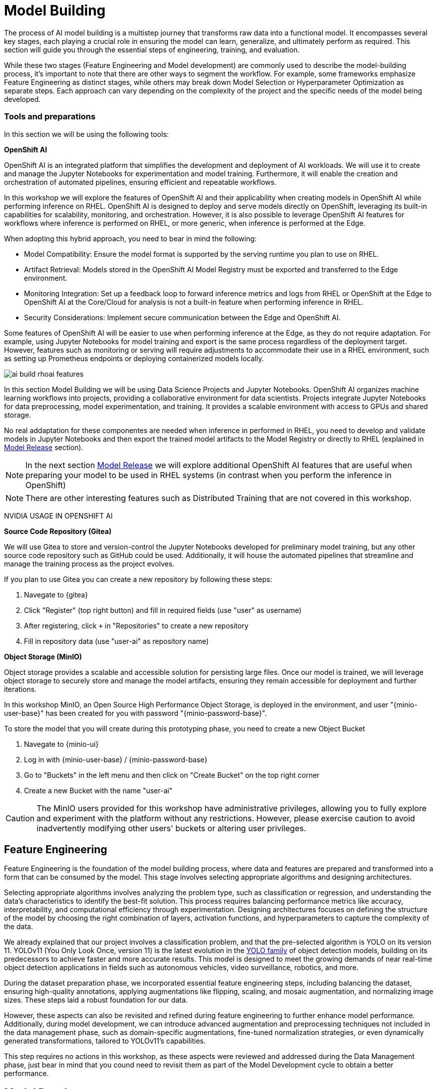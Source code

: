 = Model Building

The process of AI model building is a multistep journey that transforms raw data into a functional model. It encompasses several key stages, each playing a crucial role in ensuring the model can learn, generalize, and ultimately perform as required. This section will guide you through the essential steps of engineering, training, and evaluation.

While these two stages (Feature Engineering and Model development) are commonly used to describe the model-building process, it's important to note that there are other ways to segment the workflow. For example, some frameworks emphasize Feature Engineering as distinct stages, while others may break down Model Selection or Hyperparameter Optimization as separate steps. Each approach can vary depending on the complexity of the project and the specific needs of the model being developed.


=== Tools and preparations

In this section we will be using the following tools: 

*OpenShift AI*

OpenShift AI is an integrated platform that simplifies the development and deployment of AI workloads. We will use it to create and manage the Jupyter Notebooks for experimentation and model training. Furthermore, it will enable the creation and orchestration of automated pipelines, ensuring efficient and repeatable workflows.

In this workshop we will explore  the features of OpenShift AI and their applicability when creating models in OpenShift AI while performing inference on RHEL. OpenShift AI is designed to deploy and serve models directly on OpenShift, leveraging its built-in capabilities for scalability, monitoring, and orchestration. However, it is also possible to leverage OpenShift AI features for workflows where inference is performed on RHEL, or more generic, when inference is performed at the Edge.

When adopting this hybrid approach, you need to bear in mind the following:

* Model Compatibility: Ensure the model format is supported by the serving runtime you plan to use on RHEL.

* Artifact Retrieval: Models stored in the OpenShift AI Model Registry must be exported and transferred to the Edge environment.

* Monitoring Integration: Set up a feedback loop to forward inference metrics and logs from RHEL or OpenShift at the Edge to OpenShift AI at the Core/Cloud for analysis is not a built-in feature when performing inference in RHEL.

* Security Considerations: Implement secure communication between the Edge and OpenShift AI.

Some features of OpenShift AI will be easier to use when performing inference at the Edge, as they do not require adaptation. For example, using Jupyter Notebooks for model training and export is the same process regardless of the deployment target. However, features such as monitoring or serving will require adjustments to accommodate their use in a RHEL environment, such as setting up Prometheus endpoints or deploying containerized models locally.

image::ai-build-rhoai-features.png[]


In this section Model Building we will be using Data Science Projects and Jupyter Notebooks. OpenShift AI organizes machine learning workflows into projects, providing a collaborative environment for data scientists. Projects integrate Jupyter Notebooks for data preprocessing, model experimentation, and training. It provides a scalable environment with access to GPUs and shared storage.

No real addaptation for these componentes are needed when inference in performed in RHEL, you need to develop and validate models in Jupyter Notebooks and then export the trained model artifacts to the Model Registry or directly to RHEL (explained in xref:ai-specialist-03-deploy.adoc[Model Release] section).

[NOTE]

In the next section xref:ai-specialist-03-deploy.adoc[Model Release] we will explore additional OpenShift AI features that are useful when preparing your model to be used in RHEL systems (in contrast when you perform the inference in OpenShift)

[NOTE]

There are other interesting features such as Distributed Training that are not covered in this workshop.


[example]
====

NVIDIA USAGE IN OPENSHIFT AI
====






*Source Code Repository (Gitea)*

We will use Gitea to store and version-control the Jupyter Notebooks developed for preliminary model training, but any other source code repository such as GitHub could be used. Additionally, it will house the automated pipelines that streamline and manage the training process as the project evolves.

[example]
====
If you plan to use Gitea you can create a new repository by following these steps:

1. Navegate to {gitea}
2. Click "Register" (top right button) and fill in required fields (use "userpass:[<span id="gnumberVal"></span>]" as username)
3. After registering, click `+` in "Repositories" to create a new repository
4. Fill in repository data (use "userpass:[<span id="gnumberVal"></span>]-ai" as repository name)

====



*Object Storage (MinIO)*

Object storage provides a scalable and accessible solution for persisting large files. Once our model is trained, we will leverage object storage to securely store and manage the model artifacts, ensuring they remain accessible for deployment and further iterations.

In this workshop MinIO, an Open Source High Performance Object Storage, is deployed in the environment, and user "{minio-user-base}pass:[<span id="gnumberVal"></span>]" has been created for you with password "{minio-password-base}pass:[<span id="gnumberVal"></span>]".

[example]
====
To store the model that you will create during this prototyping phase, you need to create a new Object Bucket

1. Navegate to {minio-ui}
2. Log in with {minio-user-base}pass:[<span id="gnumberVal"></span>] / {minio-password-base}pass:[<span id="gnumberVal"></span>]
3. Go to "Buckets" in the left menu and then click on "Create Bucket" on the top right corner
4. Create a new Bucket with the name "userpass:[<span id="gnumberVal"></span>]-ai"
====

[CAUTION]

The MinIO users provided for this workshop have administrative privileges, allowing you to fully explore and experiment with the platform without any restrictions. However, please exercise caution to avoid inadvertently modifying other users' buckets or altering user privileges.




== Feature Engineering


Feature Engineering is the foundation of the model building process, where data and features are prepared and transformed into a form that can be consumed by the model. This stage involves selecting appropriate algorithms and designing architectures.

Selecting appropriate algorithms involves analyzing the problem type, such as classification or regression, and understanding the data's characteristics to identify the best-fit solution. This process requires balancing performance metrics like accuracy, interpretability, and computational efficiency through experimentation. Designing architectures focuses on defining the structure of the model by choosing the right combination of layers, activation functions, and hyperparameters to capture the complexity of the data. 

We already explained that our project involves a classification problem, and that the pre-selected algorithm is YOLO on its version 11. YOLOv11 (You Only Look Once, version 11) is the latest evolution in the https://docs.ultralytics.com/es/models/[YOLO family] of object detection models, building on its predecessors to achieve faster and more accurate results. This model is designed to meet the growing demands of near real-time object detection applications in fields such as autonomous vehicles, video surveillance, robotics, and more.


During the dataset preparation phase, we incorporated essential feature engineering steps, including balancing the dataset, ensuring high-quality annotations, applying augmentations like flipping, scaling, and mosaic augmentation, and normalizing image sizes. These steps laid a robust foundation for our data.

However, these aspects can also be revisited and refined during feature engineering to further enhance model performance. Additionally, during model development, we can introduce advanced augmentation and preprocessing techniques not included in the data management phase, such as domain-specific augmentations, fine-tuned normalization strategies, or even dynamically generated transformations, tailored to YOLOv11's capabilities.

This step requires no actions in this workshop, as these aspects were reviewed and addressed during the Data Management phase, just bear in mind that you cound need to revisit them as part of the Model Development cycle to obtain a better performance.


== Model Development

At this stage, it is essential to focus on choosing the right hyperparameters during training, such as the learning rate, batch size, input image size, number of epochs, optimizer, etc. These parameters significantly impact the model performance, and fine tuning them is critical for achieving optimal results. Prototyping plays a crucial role in this process, allowing you to experiment with various configurations and refine model architectures iteratively. A common and effective way to perform this experimentation is by using https://jupyter.org/[Jupyter Notebooks].

Jupyter Notebooks are an interactive computing environment that combines live code, visualizations, and narrative text in a single document. They are ideal for prototyping machine learning models because they allow you to quickly test, debug, and document your workflows in a user-friendly interface.

[example]
====
To get started, you will create a new, empty Jupyter Notebook using OpenShift AI. In order to do so you have to 

1- Navegate to {openshift-ai}. Log in using your OpenShift credentials: {openshift-user-base}pass:[<span id="gnumberVal"></span>]  /  {openshift-password} 

2- Create a new Data Science Project "userpass:[<span id="gnumberVal"></span>]-ai"

3- Create a new Storage Connection using your MinIO username and password ( {minio-user-base}pass:[<span id="gnumberVal"></span>] / {minio-password-base}pass:[<span id="gnumberVal"></span>] ), the MinIO API URL ({minio-api}) without the `http://`, and the Bucket that you created ("userpass:[<span id="gnumberVal"></span>]-ai"). 

image::ai-build-dataconnection.png[]

4- Create a new Workbench named "Jupyter-prototyping". You will need to select the base image that will be used to run your Jupyter Notebooks (select `PyTorch`), the Container Size (`Small` is enough), the Persistent Volume associated to the container (you can keep the default 20Gi Persistent Volume for your Notebook if you don't plan to run a lot of training runs) and configure the Object Storage Connection that you already configured.

image::ai-build-workbench.png[]

5- Once started, open the Workbench (it could take time the first time)

6- Clone the source code repository that you created ("userpass:[<span id="gnumberVal"></span>]-ai") using the left menu.

image::ai-build-gitclone.png[]

7- Create a `userpass:[<span id="gnumberVal"></span>]-ai.ipynb` file inside the cloned directory ("userpass:[<span id="gnumberVal"></span>]-ai")
====

It's time to begin working on the Jupyter Notebook you just created. Below, you will find subsections that explain each necessary code block. To get started, create new code blocks by clicking the `+` button in the top menu. Configure each block based on the instructions provided, then run the block by clicking the play button to ensure it works as expected. You are encouraged to add additional Markdown cells for further explanations or adjust the provided code to suit your needs. This hands-on approach will help you gain a deeper understanding and tailor the notebook to your specific project.

Let's start with the first code block, the dependencies.

[TIP]

If you'd prefer to skip the process of configuring each code block or simply want to see the completed version, the https://github.com/luisarizmendi/workshop-object-detection-rhde/blob/main/resources/solutions/ai-specialist/prototyping.ipynb[full Jupyter Notebook is available for you to review here]. This allows you to quickly access the final file without spending time on the setup.


=== Dependencies

Here’s an enhanced version of your text:

When setting up the Workbench to run your Jupyter Notebook, you were required to select one of the available base container images (e.g., `Pytorch`). The Jupyter Notebook will execute within this environment, which means all the pre-installed packages and tools in that container image will be readily available.

In our case, however, we will need additional packages, such as the one that allows accessing the dataset directly from Roboflow. These packages may not be included in the selected base image, so it’s essential to install them manually. You can do this by running the following `pip install` command:

[source,python,role=execute,subs="attributes"]
----
# For Training
!pip install ultralytics roboflow 

# For Storage
!pip install minio
----

[IMPORTANT]

Once you have identified all the required packages, consider creating a custom base image that includes these dependencies. This optimized image will streamline not only the prototyping phase but also regular training workflows performed through Pipelines.

=== Python Libraries

Import all necessary libraries for training and analysis. Basically you will need:

* Libraries for training: 

This block will be dependant on your Python code, but probably you will need the following imports:

[source,python,role=execute,subs="attributes"]
----
# Common
import  os

# For Dataset manipulation
import yaml
from roboflow import Roboflow

# For training
import torch
from ultralytics import YOLO

# For Storage
from minio import Minio
from minio.error import S3Error
----


=== Roboflow Dataset download

The next step is to download the dataset prepared in the xref:ai-specialist-01-data.adoc[Data Management] section. Instead of manually downloading the ZIP file, we will access the dataset directly from Roboflow for a more streamlined process. When you created the "Roboflow Version" of the dataset, you received a unique code to access it. Now, it's time to put that code to use.

Double check that you're using the correct API Key, Workspace name, Project name, and Version number to ensure a seamless connection to the dataset.

[CAUTION]
If you have multiple versions of your dataset, make sure you are using the correct version number under project.version. For example, if you created a new version as part of the "Plan B" (training the model with a smaller dataset), verify that the version matches the intended dataset. 

[source,python,role=execute,subs="attributes"]
----
from roboflow import Roboflow

rf = Roboflow(api_key="xxxxxxxxxxxxxxxxx")  # Replace with your API key
project = rf.workspace("workspace").project("user-pass:[<span id="gnumberVal"></span>]-hardhat-detection") # Replace with your workspace and project names

version = project.version(1) # Replace with your version number
dataset = version.download("yolov11")
----

This code downloads the Dataset, but you'll need to explicitly specify the paths to each data split (training, validation, and test) in the Dataset metadata. This ensures YOLO can correctly locate and utilize your dataset files.

This is done in the data.yaml file. Open that file so you can see the paths that you need to update by removing the dots and completing the path:

train: ../train/images
val: ../valid/images
test: ../test/images

You can reuse this code block to do it automatically if you don't want to open and update the file manually:


[source,python,role=execute,subs="attributes"]
----
dataset_yaml_path = f"{dataset.location}/data.yaml"

with open(dataset_yaml_path, "r") as file:
    data_config = yaml.safe_load(file)

data_config["train"] = f"{dataset.location}/train/images"
data_config["val"] = f"{dataset.location}/valid/images"
data_config["test"] = f"{dataset.location}/test/images"

with open(dataset_yaml_path, "w") as file:
    yaml.safe_dump(data_config, file)
----


=== Hyperparameter configuration

It's time to prepare our first model prototype, and for that, you'll need to configure the hyperparameters for the first iteration of training.

Model hyperparameters are key configuration settings that define how a machine learning model will be trained. These settings are chosen before training begins and significantly affect the model's performance and efficiency during the training process.

Here are the main hyperparameters you can tune for your YOLO model, along with brief explanations and approximate values to help guide you through the setup:

[NOTE]

The list below is a subset of all the parameters that you can configure. You can find all the https://docs.ultralytics.com/usage/cfg/#train-settings[YOLO training configuration options here], including default values and a short explanation. 

*Training Settings*

* Batch size (`batch`): The https://medium.com/geekculture/how-does-batch-size-impact-your-model-learning-2dd34d9fb1fa[batch size] is the number of training samples used in one forward and backward pass. A larger batch size leads to more stable gradients and will also reduce sustantially the training time but requires more memory. Value will be dependant on your hardware (mainly memory) that you have available in your CPU/GPU, typical values are `16`, `32` or `64`. You can try higher values if your GPU allows it. Take into account that if you are running the training on your CPU and configure a batch size that your container instance size cannot manage,then the Workbench will launch an error while training the model and will ask if you want to restart it.

* Epochs (`epochs`): The https://medium.com/@saiwadotai/epoch-in-machine-learning-understanding-the-core-of-model-training-bfd64bbd5604[Epochs] are the number of complete passes through the entire training dataset. More epochs generally improve model performance but also increase training time and risk of overfitting. Typical values: `50`, `100` (default), `300`. Start with `50` and increase if needed (or just configure `1` epoch if you are running the "Plan B").

* Base YOLO Model (`model`): The base model architecture, which defines the neural network's structure. For YOLO, different versions (e.g., YOLOv4, YOLOv5) or sizes (e.g., YOLOv5s, YOLOv5m) can be selected depending on your requirements. In our project we will base our model in YOLOv11 so you will need to configure `yolo11m.pt`.

* Image Size (`imgsz`): The resolution of the images fed into the model during training. Higher resolutions improve accuracy but increase training time and memory usage. Typical values: `640` (default), `1280`. Start with `640` and increase if your system can handle larger images.

* Patience (`patience`): https://medium.com/@shouke.wei/optimizing-performance-unveiling-the-impact-of-patience-values-on-machine-learning-models-ef1ff3cbdee5 [Patience] is the number of epochs with no improvement in validation performance before the early stopping mechanism kicks in to stop training. This helps prevent overfitting by stopping training early. Typical value is `10` but try to increase the value if you hit the early stopping, to be sure that you are not preventing the training to make your model improve in later epochs.



*Optimization Parameters*

* Optimized (`optimizer`): The algorithm used to minimize the loss function during training. Common optimizers include https://medium.com/@weidagang/demystifying-the-adam-optimizer-in-machine-learning-4401d162cb9e[Adam] and https://mohitmishra786687.medium.com/stochastic-gradient-descent-a-basic-explanation-cbddc63f08e0[SGD (Stochastic Gradient Descent)] being Adam the default. You never know which one could be better so configure either `Adam` or `SGD` and check the results in each case.

* Learning rate (`lr0` and `lrf`): The https://en.wikipedia.org/wiki/Learning_rate[learning rate] controls how quickly the model updates weights during trainicng. Adjusting the learning rate can significantly impact model performance and training time. A learning rate that is too high may cause the model to converge too quickly to a suboptimal solution or fail to converge, while a rate that is too low can slow down training and may result in underfitting. You have two values, the first one is `lr0`, the starting learning rate used at the beginning of the training process and that determines the size of the initial updates made to the model weights during gradient descent. The other value is `lrf`, the Learning Rate Final Multiplier, that is a multiplier that specifies the final learning rate as a fraction of `lr0`, the learning rate gradually decays from `lr0` to `lr0 * lrf` over the course of training. Typical values are `0.01` for both parameters. If the model takes too long to converge, consider increasing the learning rate. However, if you observe sudden fluctuations or jumps in performance, it may indicate the need to reduce the learning rate (ie. `lr0` = `0.001`) to facilitate smoother and more stable convergence.

* Momentum (`momentum`): https://blog.dailydoseofds.com/p/an-intuitive-and-visual-demonstration[Momentum] is a method used in training models to make learning faster and smoother. Instead of just using the current error to update the model, it also remembers the direction it was going in before and if continues in the same directio the learning rate is increased. This helps the model move more steadily, avoid bouncing around too much, and speed up when progress is slow. Default value is `0.937`

* Weight Decay (`weight_decay`): Also known as L2 regularization. https://medium.com/@sujathamudadla1213/weight-decay-in-deep-learning-8fb8b5dd825c[Weight Decay] is a technique that adds a penalty to the loss to prevent overfitting by discouraging large weights. The idea is to encourage the model to keep the weights small, which can lead to simpler, more general models that perform better on unseen data. The default value is `0.0005`.

* Warmups (`warmup_epochs`, `warmup_bias_lr`, `warmup_momentum`): Warmups gradually increase the learning rate during the first few epochs to help the model stabilize before it starts learning aggressively. You have three hyperparameters: `warmup_epochs`, `warmup_bias_lr`, `warmup_momentum`. The `warmup_epochs` (default `0.8`) is the number of steps where the learning rate gradually increases, `warmup_bias_lr` (default `0.1`) controls the initial learning rate for bias parameters during warmup, and `warmup_momentum` (default `3.0`) sets the starting momentum value, all helping to stabilize the model's early training.

* Automatic Mixed Precision (`amp`): Deep Neural Network training has traditionally relied on IEEE single-precision format, however with https://developer.nvidia.com/automatic-mixed-precision[Automatic Mixed Precision], you can train with half precision while maintaining the network accuracy achieved with single precision. It's useful for saving memory and speeding up computations but sometimes its usage cause issues with certain GPUs. Defaults to `True`.


*Additional Model Configuration*

* Name (`name`): The name of the experiment or model version. It helps to track and differentiate between different training runs.

* Dataset path (`data`): The path to the dataset used for training. This includes both training and validation datasets.

* Device used (`device`): The device used for training. Specify whether you are using a CPU or GPU. If using GPU, make sure it's set to cuda.


Besides the hyperparameters above, you can also introduce Data Augmentation settings (additional to the Data Augmentation that you could have applied into your Dataset during the xref:ai-specialist-01-data.adoc[Data Management] section). Check below the options that you have and the default values. 

[NOTE]

If you plan to introduce additional Data Augmentation be sure that you set 'augment` to `True` in order to apply these configurations.

[source,python,subs="attributes"]
----
    # Data augmentation settings
    'augment': True,
    'hsv_h': 0.015,  # HSV-Hue augmentation
    'hsv_s': 0.7,    # HSV-Saturation augmentation
    'hsv_v': 0.4,    # HSV-Value augmentation
    'degrees': 10,    # Image rotation (+/- deg)
    'translate': 0.1, # Image translation
    'scale': 0.3,    # Image scale
    'shear': 0.0,    # Image shear
    'perspective': 0.0,  # Image perspective
    'flipud': 0.1,   # Flip up-down
    'fliplr': 0.1,   # Flip left-right
    'mosaic': 1.0,   # Mosaic augmentation
    'mixup': 0.0,    # Mixup augmentation
----

Now that you’re familiar with the configuration parameters, the goal of this code block is to define and configure a variable (`CONFIG`) that consolidates all your tuning adjustments (other than defaults).

[source,python,subs="attributes"]
----
CONFIG = {
    'var1': 'value1',
    'var2': 'value2',
    ...
    ...
    ...
    'varn': 'valuen',
}
----

Make your initial guesses for the hyperparameter values for the first model training (next code block). Then, iteratively come back to this code block and adjust and fine-tune these values, retraining the model each time, with the goal of achieving improved performance.


=== Model Training

Starting the model training with a base model like YOLO is beneficial because it’s pretrained on large datasets, making it faster, more accurate, and less data intensive than training from scratch. Base models provide optimized architectures and learned general features (e.g., edges, shapes) that can be adapted to your specific task thanks to Transfer Learning.

Transfer learning reuses a model trained on one task for another. Early layers retain general features, while later layers are fine tuned for task-specific objects. This approach saves time, requires less data, and leverages pretrained knowledge for better performance.

The first task in this block is to load that base YOLO model. If you remember, you created a variable with the base model name (`CONFIG['model']`) in the previous block, now it is time to use it:

[source,python,role=execute,subs="attributes"]
----
model = YOLO(CONFIG['model'])
----

Now it's time to start the most time consuming task, the model training. You have to use the variables configured in the previous block. In order to save time, you can find below the code block that will do it for you.

[NOTE]

By default, By default, the `train` method of the YOLO library handles both "Training" and "Validation" Data Sets, so you will see results for both in the output.


[source,python,role=execute,subs="attributes"]
----
results_train = model.train(
    name=CONFIG['name'],
    data=CONFIG['data'],
    epochs=CONFIG['epochs'],
    batch=CONFIG['batch'],
    imgsz=CONFIG['imgsz'],
    patience=CONFIG['patience'],
    device=CONFIG['device'],
    verbose=True,
    
    # Optimizer parameters
    optimizer=CONFIG['optimizer'],
    lr0=CONFIG['lr0'],
    lrf=CONFIG['lrf'],
    momentum=CONFIG['momentum'],
    weight_decay=CONFIG['weight_decay'],
    warmup_epochs=CONFIG['warmup_epochs'],
    warmup_bias_lr=CONFIG['warmup_bias_lr'],
    warmup_momentum=CONFIG['warmup_momentum'],
    amp=CONFIG['amp'],
    
    # Augmentation parameters
    augment=CONFIG['augment'],
    hsv_h=CONFIG['hsv_h'],
    hsv_s=CONFIG['hsv_s'],
    hsv_v=CONFIG['hsv_v'],
    degrees=CONFIG['degrees'],
    translate=CONFIG['translate'],
    scale=CONFIG['scale'],
    shear=CONFIG['shear'],
    perspective=CONFIG['perspective'],
    flipud=CONFIG['flipud'],
    fliplr=CONFIG['fliplr'],
    mosaic=CONFIG['mosaic'],
    mixup=CONFIG['mixup'],
)
----

[TIP]

Remember to use the "Plan B" Dataset if you want to save time while trying this step.


Once the training is done you can see how a new directory has been created under `./run/detect`. If you open that directory you will find a serie of graphs and schemas with the results of the model training and validation. 

You will also find in that directory under `weights` two files (models), one with the best performance obtained (`best.pt`) and another one created as result of the last epoch iteration (`last.pt`).


=== Model Evaluation

Model evaluation using the test split is the process of assessing a trained model's performance on a subset of data (the test set) that the model has never seen during training or validation. This step provides an unbiased estimate of how well the model will perform on new, unseen data.

[source,python,role=execute,subs="attributes"]
----
results_test = model.val(data=CONFIG['data'], split='test', device=CONFIG['device'], imgsz=CONFIG['imgsz'])
----

After the evaluation with the Test Data Set you will see how a new directory with the results, similar to what you got with the training, has been created. 


=== (optional) Model Export

Model export is the process of saving or converting a trained machine learning model into a specific format that can be used for inference or deployment in different environments. This is important because it allows the trained model to be shared, deployed to production, or used in different applications without needing the original training code or environment.

For example, ONNX (Open Neural Network Exchange) is a popular open-source format that is designed for the interchange of deep learning models across different frameworks (ie. https://docs.openvino.ai/2024/index.html[OpenVINO]), so in this example we are going to convert the Pytorch `.py` file into the `onnx` format. 

The good news is that the YOLO library provides an `export` method that makes this possible with just one line:

[source,python,role=execute,subs="attributes"]
----
model.export(format='onnx', imgsz=CONFIG['imgsz'])
----

Once that's done, you can review again the `weights` directory and you will see the new `onnx` file.

=== Store the Model

The last code block example that we will see is the one used to store the results (models and metrics) of this prototyping run. 

In order to do that you need to create an Object Storage Client and then use it with the files that you can upload. We are using MinIO as Storage Object and there is a library that creates an Object Storage Client for MinIO:

[source,python,role=execute,subs="attributes"]
----
client = Minio(
    AWS_S3_ENDPOINT,
    access_key=AWS_ACCESS_KEY_ID,
    secret_key=AWS_SECRET_ACCESS_KEY,
    secure=False
)
----

But what are those values? Well, when you created the Workbench you configured an "Storage Connection" with details about the Object Storage. These values were injected as Environment variables that now you can use, so *before* the client setup you will need to import them as follows:

[source,python,role=execute,subs="attributes"]
----
AWS_S3_ENDPOINT = os.getenv("AWS_S3_ENDPOINT")
AWS_ACCESS_KEY_ID = os.getenv("AWS_ACCESS_KEY_ID")
AWS_SECRET_ACCESS_KEY = os.getenv("AWS_SECRET_ACCESS_KEY")
AWS_S3_BUCKET = os.getenv("AWS_S3_BUCKET")
----

Once you have the Client configured, you just need to select the files and upload them using the `client.fput_object` method. If you don't want to expend time investigating https://min.io/docs/minio/linux/developers/python/API.html[how to use client.fput_object] you can copy paste the code below to save time:

[source,python,role=execute,subs="attributes"]
----
# File selection
model_path_train = results_train.save_dir
files_train = [file for file in model_path_train.rglob('*') if file.is_file()]

model_path_test = results_test.save_dir
files_test = [file for file in model_path_test.rglob('*') if file.is_file()]

directory_name= os.path.basename(model_path_train)

# File upload
for file_path_train in files_train:
    try:
        client.fput_object(AWS_S3_BUCKET, directory_name + "/train-val/" + os.path.basename(file_path_train), file_path_train)
        print(f"'{os.path.basename(file_path_train)}' is successfully uploaded as object to bucket '{AWS_S3_BUCKET}'.")
    except S3Error as e:
        print("Error occurred: ", e)
        
for file_path_test in files_test:
    try:
        client.fput_object(AWS_S3_BUCKET, directory_name + "/test/" + os.path.basename(file_path_test), file_path_test)
        print(f"'{os.path.basename(file_path_test)}' is successfully uploaded as object to bucket '{AWS_S3_BUCKET}'.")
    except S3Error as e:
        print("Error occurred: ", e)
----

You now can go to MinIO console ({minio-ui}) and "Browse Files" on your Bucket.


== Solution and Next Steps

In this section, you created an initial prototype of the model by training it with different hyperparameter values to explore its potential. If the performance metrics obtained are not satisfactory, or if you used the "Plan B" dataset with a reduced set of images, you can now download and utilize a pretrained model. This pretrained model is available for you to access from this point onward, and can serve as a more efficient starting point for further improvements. You can find it here:

https://github.com/luisarizmendi/workshop-object-detection-rhde/raw/refs/heads/main/resources/solutions/ai-specialist/object-detection-hardhat-or-hat/v1/object-detection-hardhat-v1-m.pt

You can now also push to the Git Source repository the files that you created before jumping into the xref:ai-specialist-03-training.adoc[Model Training] section.